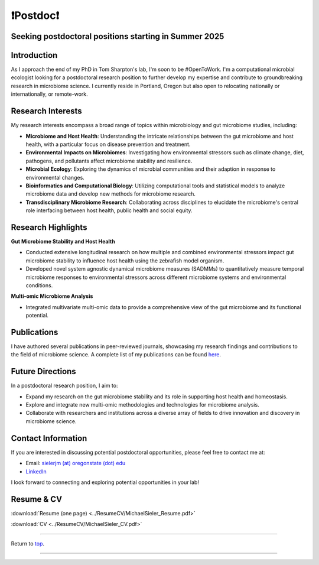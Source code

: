 .. _Top:

❗Postdoc❗
==========

Seeking postdoctoral positions starting in Summer 2025
-----------------------------------------------------

Introduction
------------

As I approach the end of my PhD in Tom Sharpton's lab, I'm soon to be #OpenToWork. I'm a computational microbial ecologist looking for a postdoctoral research position to further develop my expertise and contribute to groundbreaking research in microbiome science. I currently reside in Portland, Oregon but also open to relocating nationally or internationally, or remote-work. 

Research Interests
------------------

My research interests encompass a broad range of topics within microbiology and gut microbiome studies, including:

- **Microbiome and Host Health**: Understanding the intricate relationships between the gut microbiome and host health, with a particular focus on disease prevention and treatment.
- **Environmental Impacts on Microbiomes**: Investigating how environmental stressors such as climate change, diet, pathogens, and pollutants affect microbiome stability and resilience.
- **Microbial Ecology**: Exploring the dynamics of microbial communities and their adaption in response to environmental changes.
- **Bioinformatics and Computational Biology**: Utilizing computational tools and statistical models to analyze microbiome data and develop new methods for microbiome research.
- **Transdisciplinary Microbiome Research**: Collaborating across disciplines to elucidate the microbiome's central role interfacing between host health, public health and social equity. 

Research Highlights
-------------------

**Gut Microbiome Stability and Host Health**

- Conducted extensive longitudinal research on how multiple and combined environmental stressors impact gut microbiome stability to influence host health using the zebrafish model organism.
- Developed novel system agnostic dynamical microbiome measures (SADMMs) to quantitatively measure temporal microbiome responses to environmental stressors across different microbiome systems and environmental conditions.

**Multi-omic Microbiome Analysis**

- Integrated multivariate multi-omic data to provide a comprehensive view of the gut microbiome and its functional potential.



Publications
------------

I have authored several publications in peer-reviewed journals, showcasing my research findings and contributions to the field of microbiome science. A complete list of my publications can be found `here <https://michaelsieler.com/en/latest/Publications/publications.html>`_.

Future Directions
-----------------

In a postdoctoral research position, I aim to:

- Expand my research on the gut microbiome stability and its role in supporting host health and homeostasis.
- Explore and integrate new multi-omic methodologies and technologies for microbiome analysis.
- Collaborate with researchers and institutions across a diverse array of fields to drive innovation and discovery in microbiome science.

Contact Information
-------------------

If you are interested in discussing potential postdoctoral opportunities, please feel free to contact me at:

- Email: `sielerjm (at) oregonstate (dot) edu <sielerjm@oregonstate.edu>`_
- `LinkedIn <https://github.com/sielerjm>`_

I look forward to connecting and exploring potential opportunities in your lab!

Resume & CV
-----------

:download:`Resume (one page) <../ResumeCV/MichaelSieler_Resume.pdf>`

:download:`CV <../ResumeCV/MichaelSieler_CV.pdf>`

------

Return to `top`_.

------